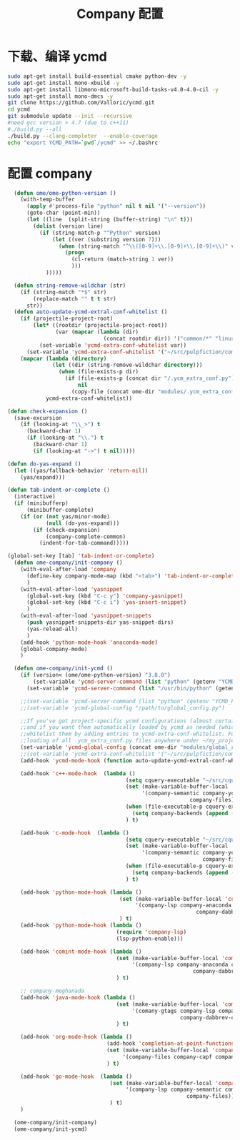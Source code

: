 
#+TITLE: Company 配置

* 下载、编译 ycmd
  #+BEGIN_SRC sh
    sudo apt-get install build-essential cmake python-dev -y
    sudo apt-get install mono-xbuild -y
    sudo apt-get install libmono-microsoft-build-tasks-v4.0-4.0-cil -y
    sudo apt-get install mono-dmcs -y
    git clone https://github.com/Valloric/ycmd.git
    cd ycmd
    git submodule update --init --recursive
    #need gcc version > 4.7 (due to c++11)
    #./build.py --all
    ./build.py --clang-completer  --enable-coverage
    echo "export YCMD_PATH=`pwd`/ycmd" >> ~/.bashrc
  #+END_SRC

* 配置 company
  #+BEGIN_SRC emacs-lisp
      (defun ome/ome-python-version ()
        (with-temp-buffer
          (apply #'process-file "python" nil t nil '("--version"))
          (goto-char (point-min))
          (let ((line  (split-string (buffer-string) "\n" t)))
            (dolist (version line)
              (if (string-match-p "^Python" version)
                  (let ((ver (substring version 7)))
                    (when (string-match "^\\([0-9]+\\.[0-9]+\\.[0-9]+\\)" ver)
                      (progn
                        (cl-return (match-string 1 ver))
                        )))
                )))))

      (defun string-remove-wildchar (str)
        (if (string-match "*$" str)
            (replace-match "" t t str)
          str))
      (defun auto-update-ycmd-extral-conf-whitelist ()
        (if (projectile-project-root)
            (let* ((rootdir (projectile-project-root))
                   (var (mapcar (lambda (dir)
                                  (concat rootdir dir)) '("common/*" "linux/*"))))
              (set-variable 'ycmd-extra-conf-whitelist var))
          (set-variable 'ycmd-extra-conf-whitelist '("~/src/pulpfiction/common/*" "~/work/linux-src/linux/*")))
        (mapcar (lambda (directory)
                  (let ((dir (string-remove-wildchar directory)))
                    (when (file-exists-p dir)
                      (if (file-exists-p (concat dir "/.ycm_extra_conf.py"))
                          nil
                        (copy-file (concat ome-dir "modules/.ycm_extra_conf.py") (concat dir "/.ycm_extra_conf.py"))))))
                ycmd-extra-conf-whitelist))

    (defun check-expansion ()
      (save-excursion
        (if (looking-at "\\_>") t
          (backward-char 1)
          (if (looking-at "\\.") t
            (backward-char 1)
            (if (looking-at "->") t nil)))))

    (defun do-yas-expand ()
      (let ((yas/fallback-behavior 'return-nil))
        (yas/expand)))

    (defun tab-indent-or-complete ()
      (interactive)
      (if (minibufferp)
          (minibuffer-complete)
        (if (or (not yas/minor-mode)
                (null (do-yas-expand)))
            (if (check-expansion)
                (company-complete-common)
              (indent-for-tab-command)))))

    (global-set-key [tab] 'tab-indent-or-complete)
      (defun ome-company/init-company ()
        (with-eval-after-load 'company
          (define-key company-mode-map (kbd "<tab>") 'tab-indent-or-complete)
          )
        (with-eval-after-load 'yasnippet
          (global-set-key (kbd "C-c y") 'company-yasnippet)
          (global-set-key (kbd "C-c i") 'yas-insert-snippet)
          )
        (with-eval-after-load 'yasnippet-snippets
          (push yasnippet-snippets-dir yas-snippet-dirs)
          (yas-reload-all)
          )
        (add-hook 'python-mode-hook 'anaconda-mode)
        (global-company-mode)
        )

      (defun ome-company/init-ycmd ()
        (if (version< (ome/ome-python-version) "3.8.0")
            (set-variable 'ycmd-server-command (list "python" (getenv "YCMD_PATH")))
          (set-variable 'ycmd-server-command (list "/usr/bin/python" (getenv "YCMD_PATH"))))

        ;;(set-variable 'ycmd-server-command (list "python" (getenv "YCMD_PATH")))
        ;;(set-variable 'ycmd-global-config "/path/to/global_config.py")

        ;;If you've got project-specific ycmd configurations (almost certainly called .ycm_extra_conf.py),
        ;;and if you want them automatically loaded by ycmd as needed (which you probably do), then you can
        ;;whitelist them by adding entries to ycmd-extra-conf-whitelist. For example, this will allow automatic
        ;;loading of all .ycm_extra_conf.py files anywhere under ~/my_projects
        (set-variable 'ycmd-global-config (concat ome-dir "modules/global_conf.py"))
        ;;(set-variable 'ycmd-extra-conf-whitelist '("~/src/pulpfiction/common/*" "~/work/linux-src/linux/*"))
        (add-hook 'ycmd-mode-hook (function auto-update-ycmd-extral-conf-whitelist))

        (add-hook 'c++-mode-hook  (lambda ()
                                         (setq cquery-executable "~/src/cquery/build/cquery")
                                         (set (make-variable-buffer-local 'company-backends)
                                              '(company-semantic company-ycmd company-dabbrev-code
                                                             company-files))
                                         (when (file-executable-p cquery-executable)
                                           (setq company-backends (append (list 'company-lsp) company-backends)))
                                         ) t)

        (add-hook 'c-mode-hook  (lambda ()
                                         (setq cquery-executable "~/src/cquery/build/cquery")
                                         (set (make-variable-buffer-local 'company-backends)
                                              '(company-semantic company-ycmd company-dabbrev-code
                                                                 company-files))
                                         (when (file-executable-p cquery-executable)
                                           (setq company-backends (append (list 'company-lsp) company-backends)))
                                         ) t)

        (add-hook 'python-mode-hook (lambda ()
                                       (set (make-variable-buffer-local 'company-backends)
                                            '(company-lsp company-anaconda company-ycmd company-capf
                                                               company-dabbrev-code company-files))
                                       ) t)
        (add-hook 'python-mode-hook (lambda ()
                                      (require 'company-lsp)
                                      (lsp-python-enable)))

        (add-hook 'comint-mode-hook (lambda ()
                                      (set (make-variable-buffer-local 'company-backends)
                                           '(company-lsp company-anaconda company-ycmd company-capf
                                                              company-dabbrev-code company-files))
                                      ) t)

        ;; company-meghanada
        (add-hook 'java-mode-hook (lambda ()
                                      (set (make-variable-buffer-local 'company-backends)
                                           '(comany-gtags company-lsp company-ycmd
                                                          company-dabbrev-code company-files company-capf))
                                      ) t)

        (add-hook 'org-mode-hook (lambda ()
                                   (add-hook 'completion-at-point-functions 'pcomplete-completions-at-point nil t)
                                   (set (make-variable-buffer-local 'company-backends)
                                        '(company-files company-capf company-dabbrev))
                                   ) t)

        (add-hook 'go-mode-hook  (lambda ()
                                    (set (make-variable-buffer-local 'company-backends)
                                         '(company-lsp company-semantic company-ycmd company-dabbrev-code
                                                            company-files))
                                    ) t)
        )

      (ome-company/init-company)
      (ome-company/init-ycmd)
  #+END_SRC
